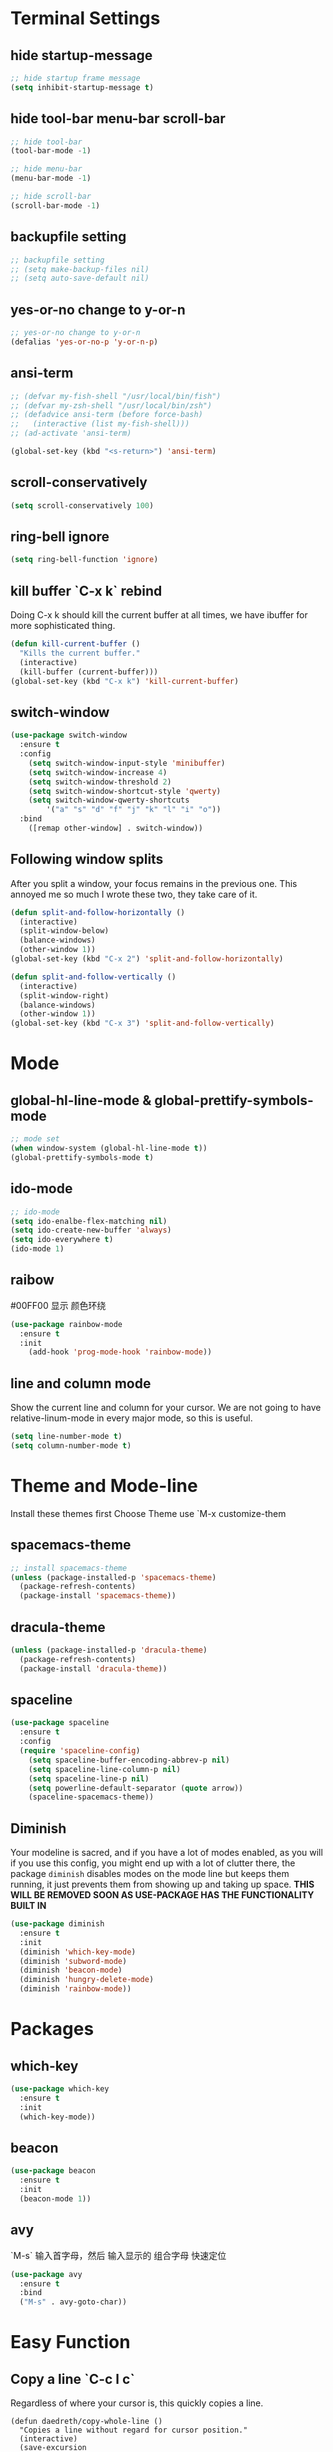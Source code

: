 * Terminal Settings

** hide startup-message

#+BEGIN_SRC emacs-lisp
;; hide startup frame message
(setq inhibit-startup-message t)
#+END_SRC

** hide tool-bar menu-bar scroll-bar
#+BEGIN_SRC emacs-lisp
;; hide tool-bar
(tool-bar-mode -1)

;; hide menu-bar
(menu-bar-mode -1)

;; hide scroll-bar
(scroll-bar-mode -1)
#+END_SRC

** backupfile setting
#+BEGIN_SRC emacs-lisp
;; backupfile setting
;; (setq make-backup-files nil)
;; (setq auto-save-default nil)
#+END_SRC

** yes-or-no change to y-or-n

#+BEGIN_SRC emacs-lisp
;; yes-or-no change to y-or-n
(defalias 'yes-or-no-p 'y-or-n-p)
#+END_SRC

** ansi-term
#+BEGIN_SRC emacs-lisp
;; (defvar my-fish-shell "/usr/local/bin/fish")
;; (defvar my-zsh-shell "/usr/local/bin/zsh")
;; (defadvice ansi-term (before force-bash)
;;   (interactive (list my-fish-shell)))
;; (ad-activate 'ansi-term)

(global-set-key (kbd "<s-return>") 'ansi-term)
#+END_SRC

** scroll-conservatively
#+BEGIN_SRC emacs-lisp
(setq scroll-conservatively 100)
#+END_SRC

** ring-bell ignore
#+BEGIN_SRC emacs-lisp
(setq ring-bell-function 'ignore)
#+END_SRC

** kill buffer `C-x k` rebind
Doing C-x k should kill the current buffer at all times, we have ibuffer for more sophisticated thing.
#+BEGIN_SRC emacs-lisp
(defun kill-current-buffer ()
  "Kills the current buffer."
  (interactive)
  (kill-buffer (current-buffer)))
(global-set-key (kbd "C-x k") 'kill-current-buffer)
#+END_SRC

** switch-window
#+BEGIN_SRC emacs-lisp
(use-package switch-window
  :ensure t
  :config
    (setq switch-window-input-style 'minibuffer)
    (setq switch-window-increase 4)
    (setq switch-window-threshold 2)
    (setq switch-window-shortcut-style 'qwerty)
    (setq switch-window-qwerty-shortcuts
        '("a" "s" "d" "f" "j" "k" "l" "i" "o"))
  :bind
    ([remap other-window] . switch-window))
#+END_SRC

** Following window splits
After you split a window, your focus remains in the previous one. This annoyed me so much I wrote these two, they take care of it.
#+BEGIN_SRC emacs-lisp
(defun split-and-follow-horizontally ()
  (interactive)
  (split-window-below)
  (balance-windows)
  (other-window 1))
(global-set-key (kbd "C-x 2") 'split-and-follow-horizontally)

(defun split-and-follow-vertically ()
  (interactive)
  (split-window-right)
  (balance-windows)
  (other-window 1))
(global-set-key (kbd "C-x 3") 'split-and-follow-vertically)
#+END_SRC

* Mode

** global-hl-line-mode & global-prettify-symbols-mode
#+BEGIN_SRC emacs-lisp
;; mode set
(when window-system (global-hl-line-mode t))
(global-prettify-symbols-mode t)
#+END_SRC

** ido-mode
#+BEGIN_SRC emacs-lisp
  ;; ido-mode
  (setq ido-enalbe-flex-matching nil)
  (setq ido-create-new-buffer 'always)
  (setq ido-everywhere t)
  (ido-mode 1)
#+END_SRC

** raibow
#00FF00 显示 颜色环绕
#+BEGIN_SRC emacs-lisp
(use-package rainbow-mode
  :ensure t
  :init
    (add-hook 'prog-mode-hook 'rainbow-mode))
#+END_SRC

** line and column mode
Show the current line and column for your cursor. We are not going to have relative-linum-mode in every major mode, so this is useful.
#+BEGIN_SRC emacs-lisp
(setq line-number-mode t)
(setq column-number-mode t)
#+END_SRC

* Theme and Mode-line
  
Install these themes first
Choose Theme use `M-x customize-them
** spacemacs-theme

#+BEGIN_SRC emacs-lisp
;; install spacemacs-theme
(unless (package-installed-p 'spacemacs-theme)
  (package-refresh-contents)
  (package-install 'spacemacs-theme))
#+END_SRC

** dracula-theme
#+BEGIN_SRC emacs-lisp
(unless (package-installed-p 'dracula-theme)
  (package-refresh-contents)
  (package-install 'dracula-theme))
#+END_SRC

** spaceline
#+BEGIN_SRC emacs-lisp
  (use-package spaceline
    :ensure t
    :config
    (require 'spaceline-config)
      (setq spaceline-buffer-encoding-abbrev-p nil)
      (setq spaceline-line-column-p nil)
      (setq spaceline-line-p nil)
      (setq powerline-default-separator (quote arrow))
      (spaceline-spacemacs-theme))
#+END_SRC

** Diminish 

Your modeline is sacred, and if you have a lot of modes enabled, as you will if you use this config, you might end up with a lot of clutter there, the package =diminish= disables modes on the mode line but keeps them running, it just prevents them from showing up and taking up space.
*THIS WILL BE REMOVED SOON AS USE-PACKAGE HAS THE FUNCTIONALITY BUILT IN*
#+BEGIN_SRC emacs-lisp
(use-package diminish
  :ensure t
  :init
  (diminish 'which-key-mode)
  (diminish 'subword-mode)
  (diminish 'beacon-mode)
  (diminish 'hungry-delete-mode)
  (diminish 'rainbow-mode))
#+END_SRC
* Packages

** which-key

#+BEGIN_SRC emacs-lisp
(use-package which-key
  :ensure t
  :init
  (which-key-mode))
#+END_SRC

** beacon

#+BEGIN_SRC emacs-lisp
(use-package beacon
  :ensure t
  :init
  (beacon-mode 1))
#+END_SRC

** avy
`M-s` 输入首字母，然后 输入显示的 组合字母 快速定位
#+BEGIN_SRC emacs-lisp
  (use-package avy
    :ensure t
    :bind
    ("M-s" . avy-goto-char))
#+END_SRC

* Easy Function
** Copy a line `C-c l c`
Regardless of where your cursor is, this quickly copies a line.
#+BEGIN_SRC emas-lisp
(defun daedreth/copy-whole-line ()
  "Copies a line without regard for cursor position."
  (interactive)
  (save-excursion
    (kill-new
     (buffer-substring
      (point-at-bol)
      (point-at-eol)))))
(global-set-key (kbd "C-c l c") 'daedreth/copy-whole-line)
#+END_SRC
** Kill a line `C-c l k`
#+BEGIN_SRC emacs-lisp
(global-set-key (kbd "C-c l k") 'kill-whole-line)
#+END_SRC

** Copy word `C-c w c`
#+BEGIN_SRC emas-lisp
(defun daedreth/copy-whole-word ()
  (interactive)
  (save-excursion
    (forward-char 1)
    (backward-word)
    (kill-word 1)
    (yank)))
(global-set-key (kbd "C-c w c") 'daedreth/copy-whole-word)
#+END_SRC

** Kill word `C-c w k`
#+BEGIN_SRC emacs-lisp
(defun daedreth/kill-inner-word ()
  "Kills the entire word your cursor is in. Equivalent to 'ciw' in vim."
  (interactive)
  (forward-char 1)
  (backward-word)
  (kill-word 1))
(global-set-key (kbd "C-c w k") 'daedreth/kill-inner-word)

#+END_SRC

** Config edit `C-c e`
#+BEGIN_SRC emacs-lisp
  (defun config-visit ()
    (interactive)
    (find-file "~/.emacs.d/config.org"))
  (global-set-key (kbd "C-c e") 'config-visit)
#+END_SRC

** Config reload `C-c r`
#+BEGIN_SRC emacs-lisp
  (defun config-reload()
    (interactive)
    (org-babel-load-file (expand-file-name "~/.emacs.d/config.org")))
  (global-set-key (kbd "C-c r") 'config-reload)
#+END_SRC
* Org

** org-bullets
#+BEGIN_SRC emacs-lisp
  (use-package org-bullets
    :ensure t
    :config
    (add-hook 'org-mode-hook (lambda () (org-bullets-mode))))
#+END_SRC

